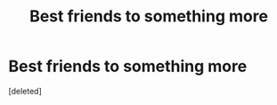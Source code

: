 #+TITLE: Best friends to something more

* Best friends to something more
:PROPERTIES:
:Score: 3
:DateUnix: 1584831659.0
:DateShort: 2020-Mar-22
:FlairText: Request
:END:
[deleted]

